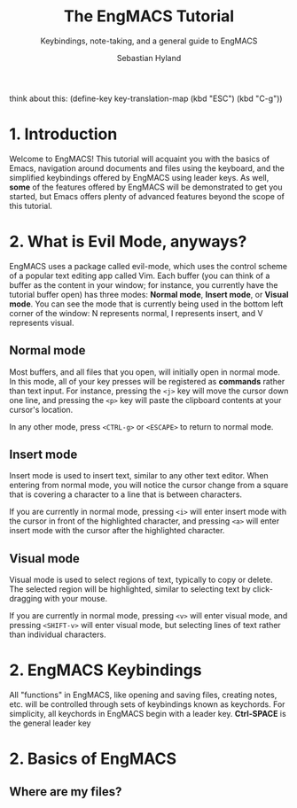 #+TITLE: The EngMACS Tutorial
#+SUBTITLE: Keybindings, note-taking, and a general guide to EngMACS
#+AUTHOR: Sebastian Hyland

think about this: (define-key key-translation-map (kbd "ESC") (kbd "C-g"))



* 1. Introduction
Welcome to EngMACS! This tutorial will acquaint you with the basics of Emacs, navigation around documents and files using the keyboard, and the simplified keybindings offered by EngMACS using leader keys. As well, *some* of the features offered by EngMACS will be demonstrated to get you started, but Emacs offers plenty of advanced features beyond the scope of this tutorial.



* 2. What is Evil Mode, anyways?
EngMACS uses a package called evil-mode, which uses the control scheme of a popular text editing app called Vim. Each buffer (you can think of a buffer as the content in your window; for instance, you currently have the tutorial buffer open) has three modes: *Normal mode*, *Insert mode*, or *Visual mode*. You can see the mode that is currently being used in the bottom left corner of the window: N represents normal, I represents insert, and V represents visual.

** Normal mode
Most buffers, and all files that you open, will initially open in normal mode. In this mode, all of your key presses will be registered as *commands* rather than text input. For instance, pressing the ~<j>~ key will move the cursor down one line, and pressing the ~<p>~ key will paste the clipboard contents at your cursor's location.

In any other mode, press ~<CTRL-g>~ or ~<ESCAPE>~ to return to normal mode.


** Insert mode
Insert mode is used to insert text, similar to any other text editor. When entering from normal mode, you will notice the cursor change from a square that is covering a character to a line that is between characters.

If you are currently in normal mode, pressing ~<i>~ will enter insert mode with the cursor in front of the highlighted character, and pressing ~<a>~ will enter insert mode with the cursor after the highlighted character.


** Visual mode
Visual mode is used to select regions of text, typically to copy or delete. The selected region will be highlighted, similar to selecting text by click-dragging with your mouse.

If you are currently in normal mode, pressing ~<v>~ will enter visual mode, and pressing ~<SHIFT-v>~ will enter visual mode, but selecting lines of text rather than individual characters. 



* 2. EngMACS Keybindings
All "functions" in EngMACS, like opening and saving files, creating notes, etc. will be controlled through sets of keybindings known as keychords. For simplicity, all keychords in EngMACS begin with a leader key. *Ctrl-SPACE* is the general leader key 

* 2. Basics of EngMACS

** Where are my files?
